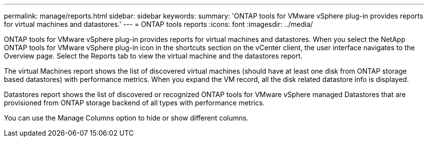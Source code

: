 ---
permalink: manage/reports.html
sidebar: sidebar
keywords:
summary: 'ONTAP tools for VMware vSphere plug-in provides reports for virtual machines and datastores.'
---
= ONTAP tools reports
:icons: font
:imagesdir: ../media/

[.lead]
ONTAP tools for VMware vSphere plug-in provides reports for virtual machines and datastores. 
When you select the NetApp ONTAP tools for VMware vSphere plug-in icon in the shortcuts section on the vCenter client, the user interface navigates to the Overview page.
Select the Reports tab to view the virtual machine and the datastores report.

The virtual Machines report shows the list of discovered virtual machines (should have at least one disk from ONTAP storage based datastores) with performance metrics.
When you expand the VM record, all the disk related datastore info is displayed.

Datastores report shows the list of discovered or recognized ONTAP tools for VMware vSphere managed Datastores that are provisioned from ONTAP storage backend of all types with performance metrics.

You can use the Manage Columns option to hide or show different columns.